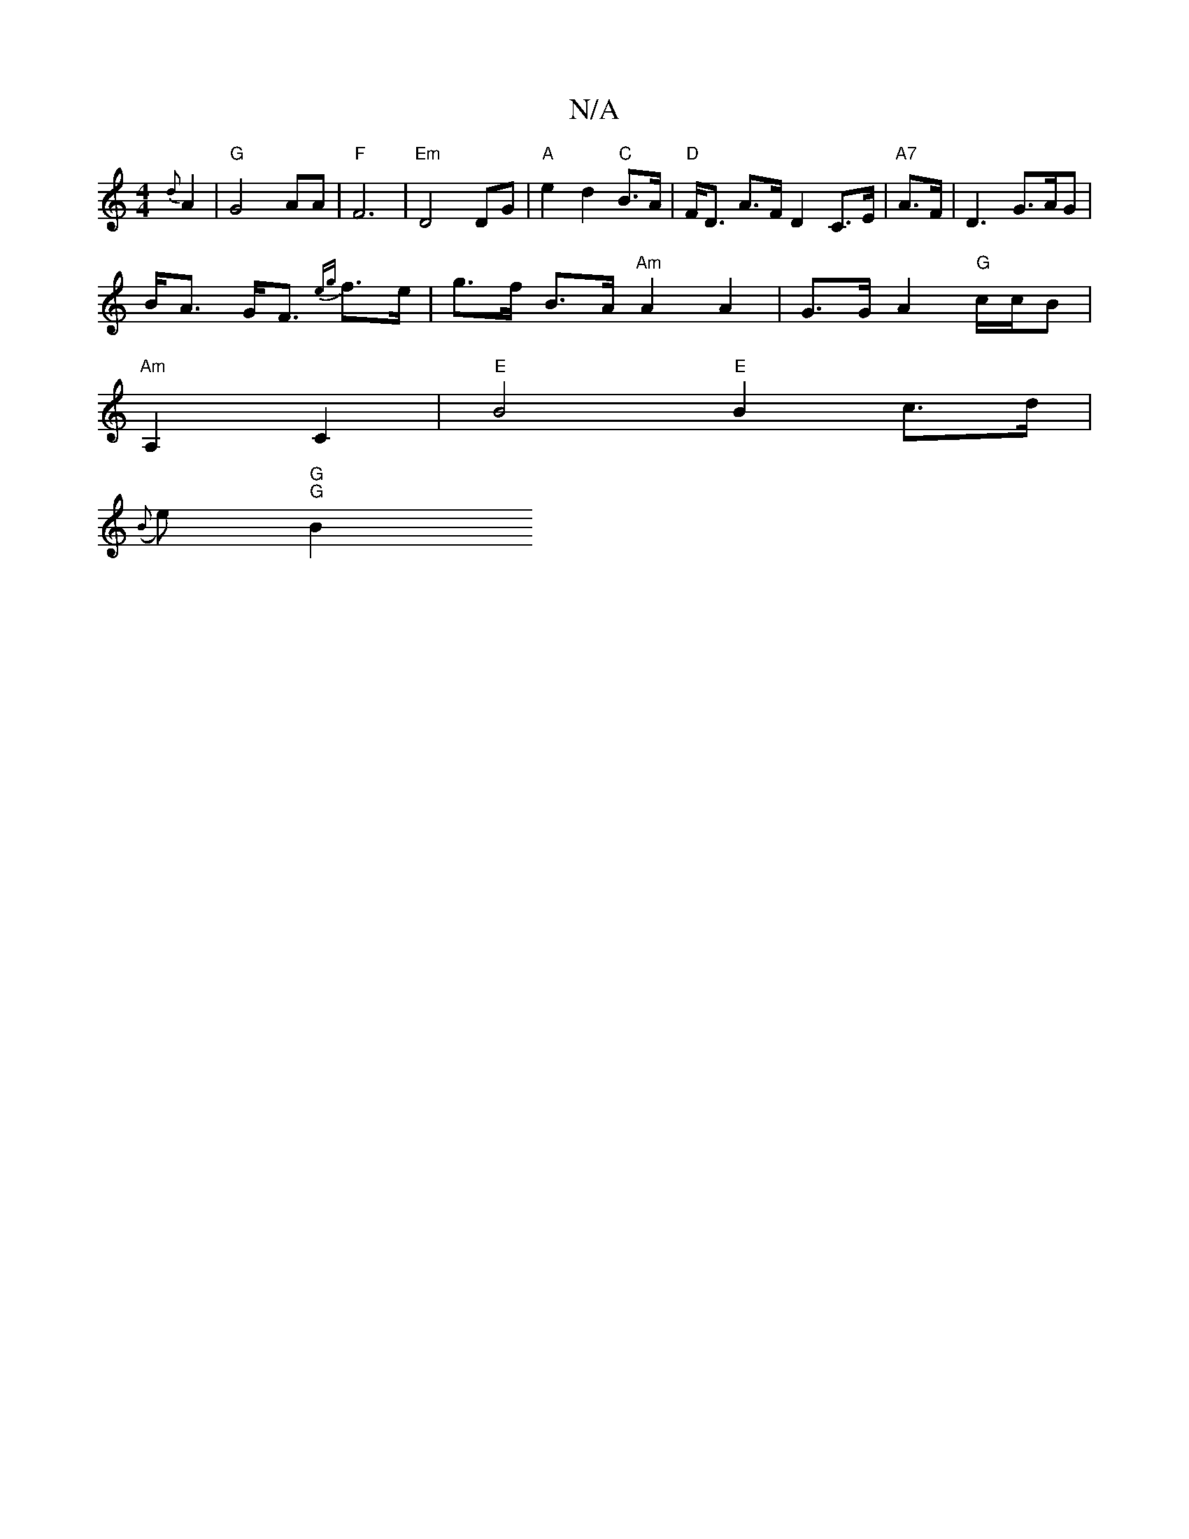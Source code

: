 X:1
T:N/A
M:4/4
R:N/A
K:Cmajor
 {d}A2 | "G"G4 AA | "F"F6 |"Em"D4 DG|"A"e2 d2 "C"B>A | "D"F<D A>F D2 C>E | "A7"A>F|D3 G>AG|
B<A G<F {eg} f>e | g>f B>A "Am" A2 A2 | G>G A2 "G"c/c/B |
"Am" A,2 C2 | "E" B4 "E"B2 c>d |
({B}e)"G" "G" B2 